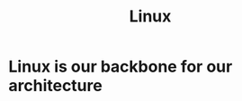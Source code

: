 :PROPERTIES:
:ID:       492543fb-fbc9-4d87-b1f5-fdfd191970da
:END:
#+title: Linux


* Linux is our backbone for our architecture
